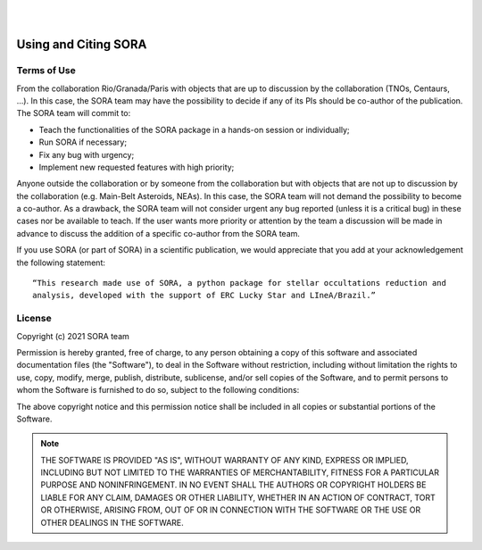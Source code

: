 .. _Sec:License:


.. image:: images/SORA_logo.png
  :width: 500
  :align: center
  :alt: SORA: Stellar Occultation Reduction and Analysis

|
|


Using and Citing SORA
=====================

Terms of Use
------------


From the collaboration Rio/Granada/Paris with objects that are up to discussion by 
the collaboration (TNOs, Centaurs, ...). In this case, the SORA team may have the 
possibility to decide if any of its PIs should be co-author of the publication. 
The SORA team will commit to:

* Teach the functionalities of the SORA package in a hands-on session or individually;
* Run SORA if necessary;
* Fix any bug with urgency;
* Implement new requested features with high priority;

Anyone outside the collaboration or by someone from the collaboration but with objects 
that are not up to discussion by the collaboration (e.g. Main-Belt Asteroids, NEAs). 
In this case, the SORA team will not demand the possibility to become a co-author. 
As a drawback, the SORA team will not consider urgent any bug reported (unless it is 
a critical bug) in these cases nor be available to teach. If the user wants more priority 
or attention by the team a discussion will be made in advance to discuss the addition of 
a specific co-author from the SORA team.

If you use SORA (or part of SORA) in a scientific publication, we would appreciate that you 
add at your acknowledgement the following statement: 

::

    “This research made use of SORA, a python package for stellar occultations reduction and
    analysis, developed with the support of ERC Lucky Star and LIneA/Brazil.”

License
-------

Copyright (c) 2021 SORA team

Permission is hereby granted, free of charge, to any person obtaining
a copy of this software and associated documentation files (the
"Software"), to deal in the Software without restriction, including
without limitation the rights to use, copy, modify, merge, publish,
distribute, sublicense, and/or sell copies of the Software, and to
permit persons to whom the Software is furnished to do so, subject to
the following conditions:

The above copyright notice and this permission notice shall be
included in all copies or substantial portions of the Software.

.. note::
    THE SOFTWARE IS PROVIDED "AS IS", WITHOUT WARRANTY OF ANY KIND,
    EXPRESS OR IMPLIED, INCLUDING BUT NOT LIMITED TO THE WARRANTIES OF
    MERCHANTABILITY, FITNESS FOR A PARTICULAR PURPOSE AND
    NONINFRINGEMENT. IN NO EVENT SHALL THE AUTHORS OR COPYRIGHT HOLDERS BE
    LIABLE FOR ANY CLAIM, DAMAGES OR OTHER LIABILITY, WHETHER IN AN ACTION
    OF CONTRACT, TORT OR OTHERWISE, ARISING FROM, OUT OF OR IN CONNECTION
    WITH THE SOFTWARE OR THE USE OR OTHER DEALINGS IN THE SOFTWARE.

